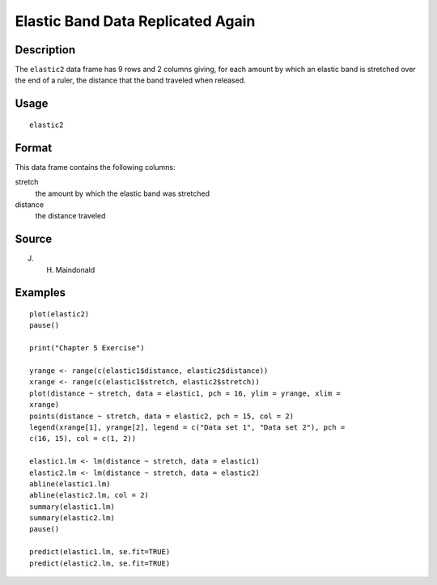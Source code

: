 +--------------------------------------+--------------------------------------+
| elastic2                             |
| R Documentation                      |
+--------------------------------------+--------------------------------------+

Elastic Band Data Replicated Again
----------------------------------

Description
~~~~~~~~~~~

The ``elastic2`` data frame has 9 rows and 2 columns giving, for each
amount by which an elastic band is stretched over the end of a ruler,
the distance that the band traveled when released.

Usage
~~~~~

::

    elastic2

Format
~~~~~~

This data frame contains the following columns:

stretch
    the amount by which the elastic band was stretched

distance
    the distance traveled

Source
~~~~~~

J. H. Maindonald

Examples
~~~~~~~~

::

    plot(elastic2)
    pause()

    print("Chapter 5 Exercise")

    yrange <- range(c(elastic1$distance, elastic2$distance))
    xrange <- range(c(elastic1$stretch, elastic2$stretch))
    plot(distance ~ stretch, data = elastic1, pch = 16, ylim = yrange, xlim = 
    xrange)
    points(distance ~ stretch, data = elastic2, pch = 15, col = 2)
    legend(xrange[1], yrange[2], legend = c("Data set 1", "Data set 2"), pch = 
    c(16, 15), col = c(1, 2))

    elastic1.lm <- lm(distance ~ stretch, data = elastic1)
    elastic2.lm <- lm(distance ~ stretch, data = elastic2)
    abline(elastic1.lm)
    abline(elastic2.lm, col = 2)
    summary(elastic1.lm)
    summary(elastic2.lm)
    pause()

    predict(elastic1.lm, se.fit=TRUE)
    predict(elastic2.lm, se.fit=TRUE)

